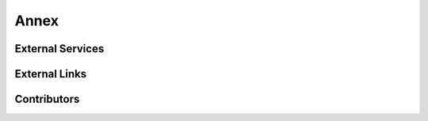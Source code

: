 .. _Annex:

Annex
=====

External Services
-----------------
External Links
--------------
Contributors
------------

